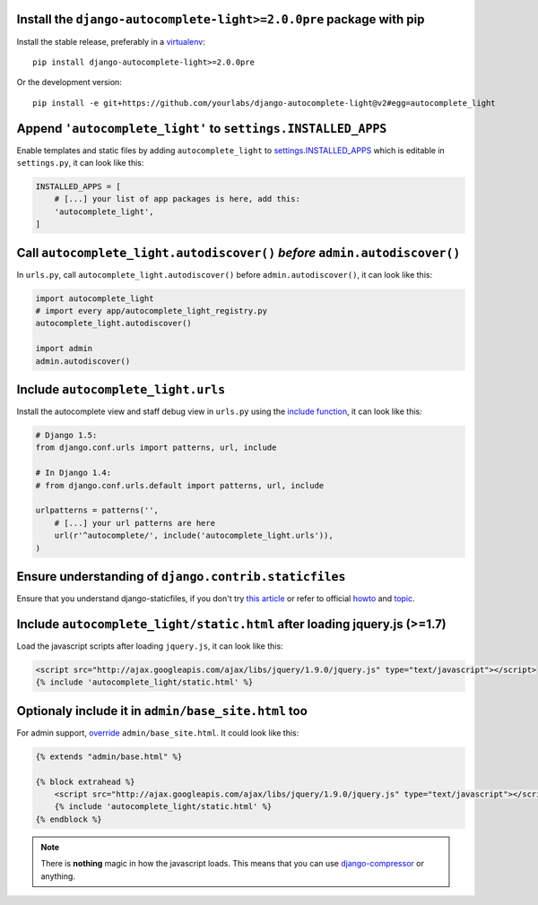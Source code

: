 Install the ``django-autocomplete-light>=2.0.0pre`` package with pip
--------------------------------------------------------------------

Install the stable release, preferably in a `virtualenv
<http://virtualenv.org>`_::

    pip install django-autocomplete-light>=2.0.0pre

Or the development version::

    pip install -e git+https://github.com/yourlabs/django-autocomplete-light@v2#egg=autocomplete_light

Append ``'autocomplete_light'`` to ``settings.INSTALLED_APPS``
--------------------------------------------------------------

Enable templates and static files by adding ``autocomplete_light`` to
`settings.INSTALLED_APPS
<https://docs.djangoproject.com/en/dev/ref/settings/#installed-apps>`_ which is
editable in ``settings.py``, it can look like this:

.. code-block:: python

    INSTALLED_APPS = [
        # [...] your list of app packages is here, add this:
        'autocomplete_light',
    ]

Call ``autocomplete_light.autodiscover()`` *before* ``admin.autodiscover()``
----------------------------------------------------------------------------

In ``urls.py``, call ``autocomplete_light.autodiscover()`` before
``admin.autodiscover()``, it can look like this:

.. code-block:: python

    import autocomplete_light
    # import every app/autocomplete_light_registry.py
    autocomplete_light.autodiscover()

    import admin
    admin.autodiscover()

Include ``autocomplete_light.urls``
-----------------------------------

Install the autocomplete view and staff debug view in ``urls.py``
using the `include function
<https://docs.djangoproject.com/en/dev/topics/http/urls/#including-other-urlconfs>`_,
it can look like this:

.. code-block:: python

    # Django 1.5:
    from django.conf.urls import patterns, url, include

    # In Django 1.4:
    # from django.conf.urls.default import patterns, url, include

    urlpatterns = patterns('',
        # [...] your url patterns are here
        url(r'^autocomplete/', include('autocomplete_light.urls')),
    )

Ensure understanding of ``django.contrib.staticfiles``
------------------------------------------------------

Ensure that you understand django-staticfiles, if you don't try `this
article
<http://blog.yourlabs.org/post/30382323418/surviving-django-contrib-staticfiles-or-how-to-manage>`_ 
or refer to official `howto
<https://docs.djangoproject.com/en/dev/howto/static-files/>`_ and `topic
<https://docs.djangoproject.com/en/dev/ref/contrib/staticfiles/>`_.

Include ``autocomplete_light/static.html`` after loading jquery.js (>=1.7)
--------------------------------------------------------------------------

.. _install-scripts:

Load the javascript scripts after loading ``jquery.js``, it can look like this:

.. code-block:: django

    <script src="http://ajax.googleapis.com/ajax/libs/jquery/1.9.0/jquery.js" type="text/javascript"></script>
    {% include 'autocomplete_light/static.html' %}

Optionaly include it in ``admin/base_site.html`` too
-----------------------------------------------------

.. _install-scripts-admin:

For admin support, `override
<http://blog.yourlabs.org/post/19777151073/how-to-override-a-view-from-an-external-django-app>`_
``admin/base_site.html``. It could look like this:

.. code-block:: django

    {% extends "admin/base.html" %}

    {% block extrahead %}
        <script src="http://ajax.googleapis.com/ajax/libs/jquery/1.9.0/jquery.js" type="text/javascript"></script>
        {% include 'autocomplete_light/static.html' %}
    {% endblock %}

.. note::

    There is **nothing** magic in how the javascript loads. This means that you can
    use `django-compressor
    <https://github.com/jezdez/django_compressor>`_ or anything.

.. info::

    Also, why are we not using ``Widget.Media`` ? See  :doc:`FAQ</faq>`.
